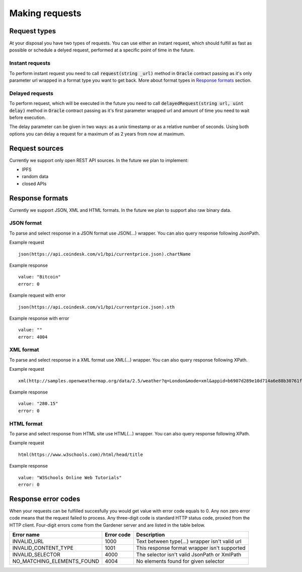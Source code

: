 .. _making-requests:

---------------
Making requests
---------------

Request types
=============

At your disposal you have two types of requests. You can use either an instant request, which should fulfill as fast as possible or schedule a delyed request, performed at a specific point of time in the future.

Instant requests
~~~~~~~~~~~~~~~~

To perform instant request you need to call :code:`request(string _url)` method in :code:`Oracle` contract passing as it's only parameter url wrapped in a format type you want to get back. More about format types in `Response formats`_ section.

Delayed requests
~~~~~~~~~~~~~~~~

To perform request, which will be executed in the future you need to call :code:`delayedRequest(string url, uint delay)` method in :code:`Oracle` contract passing as it's first parameter wrapped url and amount of time you need to wait before execution.

The delay parameter can be given in two ways: as a unix timestamp or as a relative number of seconds. Using both options you can delay a request for a maximum of as 2 years from now at maximum.

Request sources
===============

Currently we support only open REST API sources. In the future we plan to implement:

- IPFS
- random data
- closed APIs


Response formats
================

Currently we support JSON, XML and HTML formats. In the future we plan to support also raw binary data.

JSON format
~~~~~~~~~~~

To parse and select response in a JSON format use JSON(...) wrapper. You can also query response following JsonPath.

Example request
::

    json(https://api.coindesk.com/v1/bpi/currentprice.json).chartName


Example response
::

    value: "Bitcoin"
    error: 0

Example request with error
::

    json(https://api.coindesk.com/v1/bpi/currentprice.json).sth


Example response with error
::

    value: ""
    error: 4004

XML format
~~~~~~~~~~

To parse and select response in a XML format use XML(...) wrapper. You can also query response following XPath.


Example request
::

    xml(http://samples.openweathermap.org/data/2.5/weather?q=London&mode=xml&appid=b6907d289e10d714a6e88b30761fae22)/current/temperature/@value


Example response
::

    value: "280.15"
    error: 0

HTML format
~~~~~~~~~~~

To parse and select response from HTML site use HTML(...) wrapper. You can also query response following XPath.

Example request
::

    html(https://www.w3schools.com)/html/head/title


Example response
::

    value: "W3Schools Online Web Tutorials"
    error: 0

Response error codes
====================

When your requests can be fulfilled succesfully you would get value with error code equals to 0. Any non zero error code means that the request failed to process. Any three-digit code is standard HTTP status code, proxied from the HTTP client. Four-digit errors come from the Gardener server and are listed in the table below.

========================== ========== ===========
Error name                 Error code Description
========================== ========== ===========
INVALID_URL                1000       Text between type(...) wrapper isn't valid url
INVALID_CONTENT_TYPE       1001       This response format wrapper isn't supported
INVALID_SELECTOR           4000       The selector isn't valid JsonPath or XmlPath
NO_MATCHING_ELEMENTS_FOUND 4004       No elements found for given selector
========================== ========== ===========
